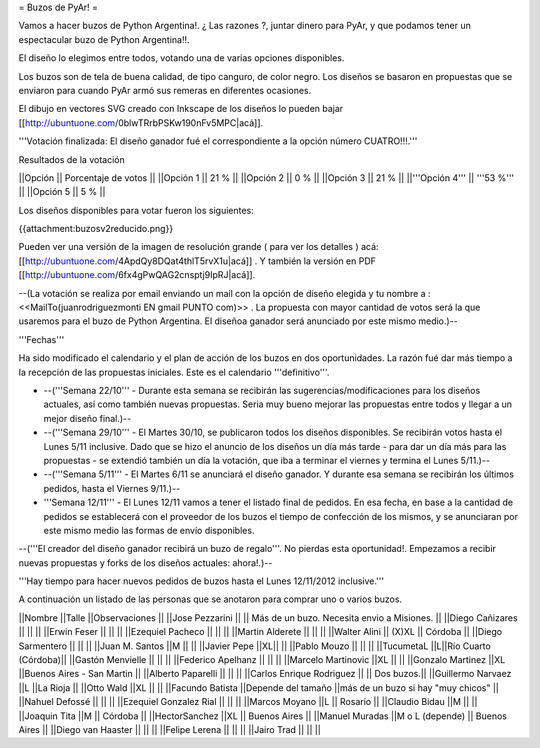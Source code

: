 = Buzos de PyAr! =

Vamos a hacer buzos de Python Argentina!. ¿ Las razones ?, juntar dinero para PyAr, y que podamos tener un espectacular buzo de Python Argentina!!.

El diseño lo elegimos entre todos, votando una de varias opciones disponibles.

Los buzos son de tela de buena calidad, de tipo canguro, de color negro. Los diseños se basaron en propuestas que se enviaron para cuando PyAr armó sus remeras en diferentes ocasiones.

El dibujo en vectores SVG creado con Inkscape de los diseños lo pueden bajar [[http://ubuntuone.com/0blwTRrbPSKw190nFv5MPC|acá]]. 

'''Votación finalizada: El diseño ganador fué el correspondiente a la opción número CUATRO!!!.'''

Resultados de la votación

||Opción || Porcentaje de votos ||
||Opción 1 || 21 % ||
||Opción 2 || 0 % ||
||Opción 3 || 21 % ||
||'''Opción 4''' || '''53 %''' ||
||Opción 5 || 5 % ||

Los diseños disponibles para votar fueron los siguientes:

{{attachment:buzosv2reducido.png}}

Pueden ver una versión de la imagen de resolución grande ( para ver los detalles ) acá: [[http://ubuntuone.com/4ApdQy8DQat4thlT5rvX1u|acá]] . Y también la versión en PDF [[http://ubuntuone.com/6fx4gPwQAG2cnsptj9IpRJ|acá]].

--(La votación se realiza por email enviando un mail con la opción de diseño elegida y tu nombre a : <<MailTo(juanrodriguezmonti EN gmail PUNTO com)>> . La propuesta con mayor cantidad de votos será la que usaremos para el buzo de Python Argentina. El diseñoa ganador será anunciado por este mismo medio.)--

'''Fechas'''

Ha sido modificado el calendario y el plan de acción de los buzos en dos oportunidades. La razón fué dar más tiempo a la recepción de las propuestas iniciales. Este es el calendario '''definitivo'''.

- --('''Semana 22/10''' - Durante esta semana se recibirán las sugerencias/modificaciones para los diseños actuales, así como también nuevas propuestas. Seria muy bueno mejorar las propuestas entre todos y llegar a un mejor diseño final.)--

- --('''Semana 29/10''' - El Martes 30/10, se publicaron todos los diseños disponibles. Se recibirán votos hasta el Lunes 5/11 inclusive. Dado que se hizo el anuncio de los diseños un día más tarde - para dar un día más para las propuestas - se extendió también un día la votación, que iba a terminar el viernes y termina el Lunes 5/11.)--

- --('''Semana 5/11''' - El Martes 6/11 se anunciará el diseño ganador. Y durante esa semana se recibirán los últimos pedidos, hasta el Viernes 9/11.)--

- '''Semana 12/11''' - El Lunes 12/11 vamos a tener el listado final de pedidos. En esa fecha, en base a la cantidad de pedidos se establecerá con el proveedor de los buzos el tiempo de confección de los mismos, y se anunciaran por este mismo medio las formas de envío disponibles.

--('''El creador del diseño ganador recibirá un buzo de regalo'''. No pierdas esta oportunidad!. Empezamos a recibir nuevas propuestas y forks de los diseños actuales: ahora!.)--

'''Hay tiempo para hacer nuevos pedidos de buzos hasta el Lunes 12/11/2012 inclusive.'''

A continuación un listado de las personas que se anotaron para comprar uno o varios buzos.

||Nombre ||Talle ||Observaciones ||
||Jose Pezzarini          || || Más de un buzo. Necesita envio a Misiones. ||
||Diego Cañizares         || || ||
||Erwin Feser             || || ||
||Ezequiel Pacheco        || || ||
||Martin Alderete         || || ||
||Walter Alini            || (X)XL || Córdoba ||
||Diego Sarmentero        || || ||
||Juan M. Santos          ||M || ||
||Javier Pepe             ||XL|| ||
||Pablo Mouzo             || || ||
||TucumetaL               ||L||Río Cuarto (Córdoba)||
||Gastón Menvielle        || || ||
||Federico Apelhanz       || || ||
||Marcelo Martinovic      ||XL || ||
||Gonzalo Martinez        ||XL ||Buenos Aires - San Martin ||
||Alberto Paparelli        || || ||
||Carlos Enrique Rodriguez || || Dos buzos.||
||Guillermo Narvaez ||L ||La Rioja ||
||Otto Wald      ||XL || ||
||Facundo Batista      ||Depende del tamaño ||más de un buzo si hay "muy chicos" ||
||Nahuel Defossé || || ||
||Ezequiel Gonzalez Rial || || ||
||Marcos Moyano ||L || Rosario ||
||Claudio Bidau ||M || ||
||Joaquin Tita  ||M || Córdoba ||
||HectorSanchez  ||XL || Buenos Aires ||
||Manuel Muradas  ||M o L (depende) || Buenos Aires ||
||Diego van Haaster || || ||
||Felipe Lerena || || ||
||Jairo Trad || || ||
